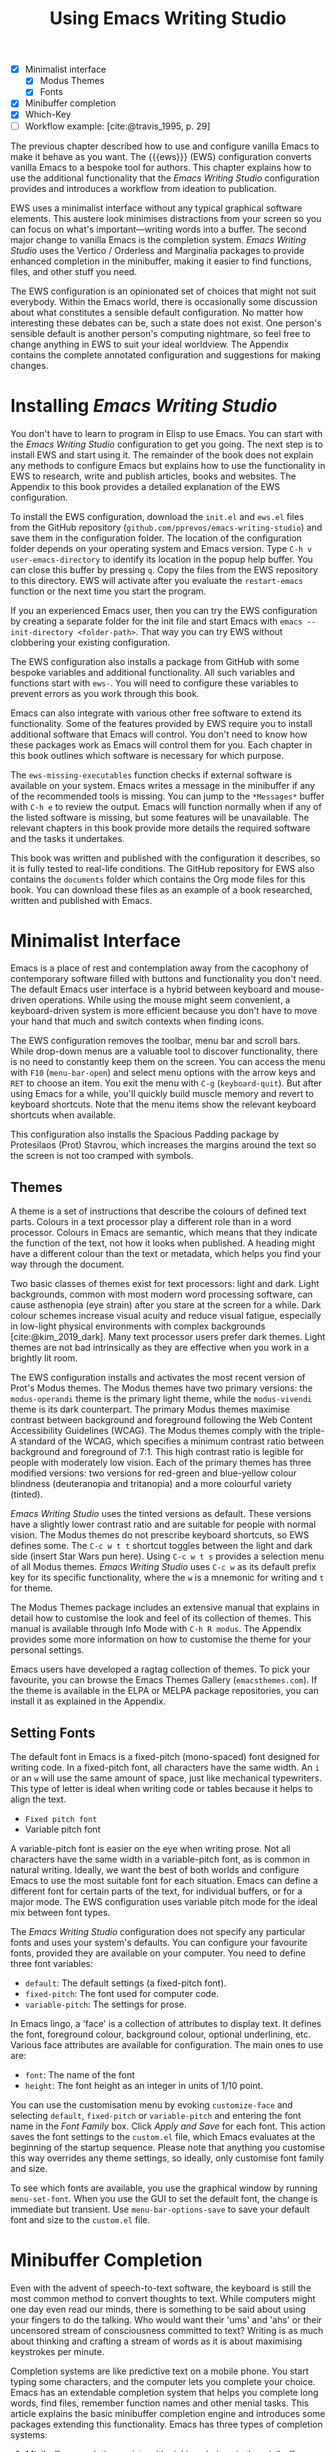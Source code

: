 #+title: Using Emacs Writing Studio
#+bibliography: ../library/emacs-writing-studio.bib
#+startup:      content
:NOTES:
- [X] Minimalist interface
  - [X] Modus Themes
  - [X] Fonts
- [X] Minibuffer completion
- [X] Which-Key
- [-] Workflow example: [cite:@travis_1995, p. 29]
:END:

The previous chapter described how to use and configure vanilla Emacs to make it behave as you want. The {{{ews}}} (EWS) configuration converts vanilla Emacs to a bespoke tool for authors. This chapter explains how to use the additional functionality that the /Emacs Writing Studio/ configuration provides and introduces a workflow from ideation to publication.

EWS uses a minimalist interface without any typical graphical software elements. This austere look minimises distractions from your screen so you can focus on what's important—writing words into a buffer. The second major change to vanilla Emacs is the completion system. /Emacs Writing Studio/ uses the Vertico / Orderless and Marginalia packages to provide enhanced completion in the minibuffer, making it easier to find functions, files, and other stuff you need.

The EWS configuration is an opinionated set of choices that might not suit everybody. Within the Emacs world, there is occasionally some discussion about what constitutes a sensible default configuration. No matter how interesting these debates can be, such a state does not exist. One person's sensible default is another person's computing nightmare, so feel free to change anything in EWS to suit your ideal worldview. The Appendix contains the complete annotated configuration and suggestions for making changes.

* Installing /Emacs Writing Studio/
You don't have to learn to program in Elisp to use Emacs. You can start with the /Emacs Writing Studio/ configuration to get you going. The next step is to install EWS and start using it. The remainder of the book does not explain any methods to configure Emacs but explains how to use the functionality in EWS to research, write and publish articles, books and websites. The Appendix to this book provides a detailed explanation of the EWS configuration.

To install the EWS configuration, download the =init.el= and =ews.el= files from the GitHub repository (=github.com/pprevos/emacs-writing-studio=) and save them in the configuration folder. The location of the configuration folder depends on your operating system and Emacs version. Type =C-h v user-emacs-directory= to identify its location in the popup help buffer. You can close this buffer by pressing =q=. Copy the files from the EWS repository to this directory. EWS will activate after you evaluate the ~restart-emacs~ function or the next time you start the program.

If you an experienced Emacs user, then you can try the EWS configuration by creating a separate folder for the init file and start Emacs with =emacs --init-directory <folder-path>=. That way you can try EWS without clobbering your existing configuration.

The EWS configuration also installs a package from GitHub with some bespoke variables and additional functionality. All such variables and functions start with ~ews-~. You will need to configure these variables to prevent errors as you work through this book.

Emacs can also integrate with various other free software to extend its functionality. Some of the features provided by EWS require you to install additional software that Emacs will control. You don't need to know how these packages work as Emacs will control them for you. Each chapter in this book outlines which software is necessary for which purpose.

The ~ews-missing-executables~ function checks if external software is available on your system. Emacs writes a message in the minibuffer if any of the recommended tools is missing. You can jump to the =*Messages*= buffer with =C-h e= to review the output. Emacs will function normally when if any of the listed software is missing, but some features will be unavailable. The relevant chapters in this book provide more details the required software and the tasks it undertakes.

This book was written and published with the configuration it describes, so it is fully tested to real-life conditions. The GitHub repository for EWS also contains the =documents= folder which contains the Org mode files for this book. You can download these files as an example of a book researched, written and published with Emacs.

* Minimalist Interface
Emacs is a place of rest and contemplation away from the cacophony of contemporary software filled with buttons and functionality you don't need. The default Emacs user interface is a hybrid between keyboard and mouse-driven operations. While using the mouse might seem convenient, a keyboard-driven system is more efficient because you don't have to move your hand that much and switch contexts when finding icons.

The EWS configuration removes the toolbar, menu bar and scroll bars. While drop-down menus are a valuable tool to discover functionality, there is no need to constantly keep them on the screen. You can access the menu with =F10= (~menu-bar-open~) and select menu options with the arrow keys and =RET= to choose an item. You exit the menu with =C-g= (~keyboard-quit~). But after using Emacs for a while, you'll quickly build muscle memory and revert to keyboard shortcuts. Note that the menu items show the relevant keyboard shortcuts when available.

This configuration also installs the Spacious Padding package by Protesilaos (Prot) Stavrou, which increases the margins around the text so the screen is not too cramped with symbols.

** Themes
A theme is a set of instructions that describe the colours of defined text parts. Colours in a text processor play a different role than in a word processor. Colours in Emacs are semantic, which means that they indicate the function of the text, not how it looks when published. A heading might have a different colour than the text or metadata, which helps you find your way through the document.

Two basic classes of themes exist for text processors: light and dark. Light backgrounds, common with most modern word processing software, can cause asthenopia (eye strain) after you stare at the screen for a while. Dark colour schemes increase visual acuity and reduce visual fatigue, especially in low-light physical environments with complex backgrounds [cite:@kim_2019_dark]. Many text processor users prefer dark themes. Light themes are not bad intrinsically as they are effective when you work in a brightly lit room.

The EWS configuration installs and activates the most recent version of Prot's Modus themes. The Modus themes have two primary versions: the =modus-operandi= theme is the primary light theme, while the =modus-vivendi= theme is its dark counterpart. The primary Modus themes maximise contrast between background and foreground following the Web Content Accessibility Guidelines (WCAG). The Modus themes comply with the triple-A standard of the WCAG, which specifies a minimum contrast ratio between background and foreground of 7:1. This high contrast ratio is legible for people with moderately low vision. Each of the primary themes has three modified versions: two versions for red-green and blue-yellow colour blindness (deuteranopia and tritanopia) and a more colourful variety (tinted).

/Emacs Writing Studio/ uses the tinted versions as default. These versions have a slightly lower contrast ratio and are suitable for people with normal vision. The Modus themes do not prescribe keyboard shortcuts, so EWS defines some. The =C-c w t t= shortcut toggles between the light and dark side (insert Star Wars pun here). Using =C-c w t s= provides a selection menu of all Modus themes. /Emacs Writing Studio/ uses =C-c w= as its default prefix key for its specific functionality, where the =w= is a mnemonic for writing and =t= for theme.

The Modus Themes package includes an extensive manual that explains in detail how to customise the look and feel of its collection of themes. This manual is available through Info Mode with =C-h R modus=. The Appendix provides some more information on how to customise the theme for your personal settings.

Emacs users have developed a ragtag collection of themes. To pick your favourite, you can browse the Emacs Themes Gallery (=emacsthemes.com=). If the theme is available in the ELPA or MELPA package repositories, you can install it as explained in the Appendix.

** Setting Fonts
The default font in Emacs is a fixed-pitch (mono-spaced) font designed for writing code. In a fixed-pitch font, all characters have the same width. An =i= or an =w= will use the same amount of space, just like mechanical typewriters. This type of letter is ideal when writing code or tables because it helps to align the text.

- =Fixed pitch font=
- Variable pitch font

A variable-pitch font is easier on the eye when writing prose. Not all characters have the same width in a variable-pitch font, as is common in natural writing. Ideally, we want the best of both worlds and configure Emacs to use the most suitable font for each situation. Emacs can define a different font for certain parts of the text, for individual buffers, or for a major mode. The EWS configuration uses variable pitch mode for the ideal mix between font types.

The /Emacs Writing Studio/ configuration does not specify any particular fonts and uses your system's defaults. You can configure your favourite fonts, provided they are available on your computer. You need to define three font variables:

- =default=: The default settings (a fixed-pitch font).
- =fixed-pitch=: The font used for computer code.
- =variable-pitch=: The settings for prose.

In Emacs lingo, a 'face' is a collection of attributes to display text. It defines the font, foreground colour, background colour, optional underlining, etc. Various face attributes are available for configuration. The main ones to use are:

- =font=: The name of the font
- =height=: The font height as an integer in units of 1/10 point.

You can use the customisation menu by evoking ~customize-face~ and selecting =default=, =fixed-pitch= or =variable-pitch= and entering the font name in the /Font Family/ box. Click /Apply and Save/ for each font. This action saves the font settings to the =custom.el= file, which Emacs evaluates at the beginning of the startup sequence. Please note that anything you customise this way overrides any theme settings, so ideally, only customise font family and size.

To see which fonts are available, you use the graphical window by running ~menu-set-font~. When you use the GUI to set the default font, the change is immediate but transient. Use ~menu-bar-options-save~ to save your default font and size to the =custom.el= file.

* Minibuffer Completion
Even with the advent of speech-to-text software, the keyboard is still the most common method to convert thoughts to text. While computers might one day even read our minds, there is something to be said about using your fingers to do the talking. Who would want their 'ums' and 'ahs' or their uncensored stream of consciousness committed to text? Writing is as much about thinking and crafting a stream of words as it is about maximising keystrokes per minute.

Completion systems are like predictive text on a mobile phone. You start typing some characters, and the computer lets you complete your choice. Emacs has an extendable completion system that helps you complete long words, find files, remember function names and other menial tasks. This article explains the basic minibuffer completion engine and introduces some packages extending this functionality. Emacs has three types of completion systems:

1. /Minibuffer completion/ assists with picking choices in the minibuffer, such as function names and files.
2. /Keychord completion/: Systems to help with keyboard shortcuts.
3. /Text completion/ helps you complete words you type in the buffer (see Chapter [[#chap-production]]).

The minibuffer is where you find files, evaluate functions, and enter other information. The minibuffer completion system aims to make it easier to find what you need by providing a search mechanism that provides a list of possible options. The standard minibuffer Emacs completion system focuses on entering functions, filenames, buffer names and any other selection process in the minibuffer.

The minibuffer completion system is highly configurable, and several packages extend the vanilla functionality. The EWS configuration uses a stack of connected packages developed by Daniel Mender to provide a seamless experience.

The Vertico package uses incremental search, meaning the list of candidates is shortened to match your entry as soon as you type one or more characters. For example, when opening a file with =C-c C-f=, you can start typing any part of the filename to locate the file you seek. Use =C-backspace= keys to move to a higher directory.

The Savehist package remembers your selections and saves your minibuffer history when exiting Emacs. This package ensures that your most popular choices remain on top for further convenience. To further refine our ability to find completion candidates, the Orderless package enhances Vertico and matches patterns, irrespective of the order in which they are typed. For example, typing =emacs writing TAB= provides the same results as =writing emacs TAB=. 

Emacs is a self-documenting computing environment, meaning every function and variable includes a text describing what it does. The Marginalia package displays the first line of these texts next to your completion candidates. This package also shows available keyboard shortcuts for relevant completion candidates (Figure [[fig:vertico]]). When you type =M-x=, you will see a list of functions and a brief description of what they do and whether there is a keyboard shortcut to access it.

#+caption: Minibuffer completion with Vertico, Orderless and Marginalia.
#+name: fig:vertico
#+attr_html: :alt Minibuffer completion with Vertico, Orderless and Marginalia :title Minibuffer completion with Vertico, Orderless and Marginalia
#+attr_latex: :width \textwidth
[[file:images/mini-buffer-completion.jpg]]

** Keyboard Shortcuts
Completion shortens the amount of text you must type and is ideal for discovering functionality you did not yet realise existed. However, as explained in the previous chapter, we usually don’t type function names but use keyboard shortcuts.

Remembering which keyboard shortcut you need takes some effort. The Which-Key package by Justin Burkett is not so much a completion system but a great help when trying to remember which keyboard shortcut to use. This package provides a minor mode that displays the keybindings following the currently entered incomplete command (a prefix) in a popup.

Many keyboard shortcuts have multiple parts, such as =C-x C-f=. The which-key package shows a popup menu that lists all the available options. When, for example, you press =C-x=, the menu will list all follow-up keys and the function they are bound to. Where it says =prefix= in the popup, this means that there is a deeper level. So, by pressing =C-c w=, the EWS prefix, you see a list of the available sub-menus and functions.

If the shortcuts are too large to fit in the popup window, you can move to the next page with =C-h n= and the previous page with =C-h p=. Just typing =C-h= inside the Which-Key popup displays additional options to navigate the list of key bindings.

#+caption: Which-Key popup window for C-c-w (Emacs Writing Studio).
#+attr_html: :alt Which-Key popup window for Emacs Writing Studio :title Which-Key popup window for Emacs Writing Studio :width 600
[[file:images/which-key-popup-screen.jpg]]

* Introducing Org Mode
:PROPERTIES:
:CUSTOM_ID: sec:org-mode
:END:
The previous chapter explained how to write a plain text file. Now, we add a new layer of complexity by introducing Org mode, a powerful major mode that comes with Emacs by default. This software was initially developed in 2003 by Carsten Dominik, professor of astronomy at the University of Amsterdam. Since then, countless other developers have continued to advance Org mode. Many people use Emacs because of Org mode is a perfect environment for writing. 

You can use Org mode to publish websites, articles and books, keep a diary, write research notes, manage your actions, and more. And on top of all that, it is intuitive to use. This section shows you the basics of writing prose in Org mode. The remainder of the book explains the more specialised functionality of this extensive package.

Start by creating a file with a =.org= extension and start writing, for example, =C-x C-f test.org=. Emacs automatically enables Org mode for any file with the =.org= extension. Org mode is derived from text mode, so everything explained in [[#sec:text-mode]] also applies to this section. 

Each Org document starts with a header that contains metadata and settings relevant to the buffer. The Org mode metadata and settings start with =#+= followed by a keyword and a colon, and the metadata, for example, =#+title: Romeo and Juliet=. The document header can also contain metadata such as a subtitle or a date and other bits of information. Emacs packages can use this information when publishing the text and other functionality. If Shakespeare had used Org mode, the front matter could be:

#+begin_example
  #+title:   Romeo and Juliet
  #+author:  William Shakespeare
  #+date:    [1597-05-08 Thu]
#+end_example

This section only provides a short introduction to using Org mode to write prose. Subsequent chapters explain more specialised functionality in Org mode, such as managing projects and exporting. The extensive Org mode manual is available in the info system with =C-h R org=.

** Document Structure
:PROPERTIES:
:CUSTOM_ID: sec:org-structure
:END:
One of the unofficial rules of writing is to define the structure before writing the content. Books have chapters, sections and paragraphs; articles have headings; poems have verses; and so on. Almost all forms of writing have a hierarchy. Org mode has a flexible set of commands to quickly define the structure of your writing project. Defining headings is as easy as starting a line with an asterisk followed by a space. To create deeper levels, add more stars:

#+begin_example
  * Heading 1
  ** Heading 2
  *** Heading 3
#+end_example

When you press =M-RET=, the following line becomes a new heading. With =C-RET=, the new line is added after the text in the current section. You can also promote a standard paragraph to a heading using =C-c *= (~org-toggle-heading~). Org mode also makes it easy to move and promote or demote existing headings and associated subheadings and text (which in Org mode is a subtree). Just use the =ALT= and arrow keys to move a subtree around the document. You can also use these keys to move paragraphs.

When the cursor is on a heading the =TAB= key collapses the text. Repeatedly pressing =TAB= shows the subheadings and then again the full text. To collapse the whole document, add the Shift key. Pressing =S-TAB= collapses the whole buffer, showing only the level one headings. Pressing =S-TAB= once again will show headings, and repeating it for a second time reveals all text. You can keep cycling through these modes with the =S-TAB= key (figure [[#fig:org-cycle]] and table [[#tab:org-structure]]). You can recognise folded headings by the ellipses (=…=) at the end of the line. The Org-Modern package (section [[#sec:rice]]) also changes the asterisks to triangles. When the triangle points to the right, the heading is collapsed and when it points down, the heading is open.

#+begin_src dot :file images/org-cycle.png
  digraph {
      graph [dpi=300]
      rankdir=LR
      node [shape="box"]
      node [fontname=Arial fontsize=10];
      edge [fontname=Courier fontsize=9 color=gray]
      "Show All" -> Contents -> Overview -> "Show All"
  }
#+end_src
#+caption: Global cycling in Org mode with =S-TAB=.
#+name: fig:org-cycle
#+attr_latex: :width 0.5\textwidth
#+attr_org: :width 300
#+RESULTS:
[[file:images/org-cycle.png]]

Org mode also provides a set of commands to make it easier to jump between headings. These commands let you move between headings of the same level and move up in the hierarchy. Table [[#tab:org-structure]] lists some the available commands related to the structure of Org mode documents.

#+caption: Org mode structure editing.
#+name: tab:org-structure
| Shortcut             | Function                        | Description                     |
|----------------------+---------------------------------+---------------------------------|
| =C-c *=                | ~org-toggle-heading~              | Convert paragraph to heading    |
| =TAB= / =S-TAB=          | ~org-cycle~                       | (Un)fold headings               |
| =M-<up>= / =M-<down>=    | ~org-metaup~ / ~org-metadown~       | Move a heading or paragraph     |
| =M-<left>= / =M-<right>= | ~org-metaleft~ / ~org-metaright~    | Promote or demote a heading     |
| =M-RET=                | ~org-meta-return~                 | Insert a new heading            |
| =C-c *=                | ~org-toggle-heading~              | Convert paragraph or vice versa |
| =C-C C-n=              | ~org-next-visible-heading~        | Move to next heading            |
| =C-c C-p=              | ~org-previous-visible-heading~    | Move to previous heading        |
| =C-c C-u=              | ~outline-heading-up~              | Move to the higher level        |
| =C-c C-f=              | ~org-forward-heading-same-level~  | Move next at the same level     |
| =C-c C-b=              | ~org-backward-heading-same-level~ | Move previous at the same level |

** Text Formatting
Writing all words in the same style can be boring and some text needs some emphasis. To change how Org Mode displays text, you surround it with special characters: =/italic/=, =*bold*=, =_underline_=, =+strikethrough+= and ==verbatim==. In Vanilla Emacs, these markers remain visible but disappear when exporting the document to its published format.

The EWS configuration hides these markers. The only problem with hiding emphasis markers that way is that rich text becomes hard to edit because it is unclear whether your cursor is on the marker or the first or last character. EWS therefore uses the Org-Appear package by Alice Hacker. This tool displays the rich text markers while the cursor is on a word but hides them otherwise, resulting in a less cluttered screen.

** Lists
Writing lots of prose in long paragraphs can make content hard to understand, so non-fiction authors use lists to create clarity in writing. Writing lists in Org mode could not be easier. Start a line with a dash and complete the entry with =M-RET= to create the next entry. Using the Alt and left or right arrow keys changes the depth of the item. The Alt key with the up and down arrows moves the line up or down in the hierarchy. You can change the list prefix with the =SHIFT= and left/right arrow keys. The default options are:  =-=, =+=, =1.= or =1)=. You can convert a paragraph to a list with =C-c -= (~org-toggle-item~). Repeatedly using this command changes the bullet type, just like shift and the arrow keys. To demote a list item back to a paragraph, simply remove the list characters.

#+begin_example
  - Item
    + next item
      1. The following
      2. And another
         a. Down, down, deeper and down
#+end_example

Numbered lists start at one by default but you can add a cookie to start the list at a different number. For example, to start the list at number 3, add =[@3]=, as shown below.

#+begin_example
3. [@3] First line
4. Second line
#+end_example

Org mode can also order your list with the ~org-sort~ function (=C-c ^=). You will be prompted to select a sorting method, which can be either numerically, alphabetically or more advanced options.
     
** Tables
:NOTES:
- [X] https://orgmode.org/worg/org-tutorials/tables.html
:END:

A table is another mechanism in technical publications to structure information in lieu of prose. Creating tables in Org mode uses an intuitive plain method to add, remove and move columns and rows. To create a table, start a line with a pipe (=|=) symbol, enter the content, and continue until you have defined all columns. Then, end the line with another pipe. Every cell in an Org mode table is flanked by a pipe. You don't have to worry about aligning the text because the =TAB= or =C-c C-c= automatically add spaces to adjust the column sizes.

Navigate forward through the cells with the =TAB= or arrow up/down keys. Using =S-TAB= moves the cursor back one cell. Combining Alt and Shift with the arrow keys adds and removes columns and rows. When you start a row with =|-= and hit =TAB=, you create a horizontal line across the table. You can also add a horizontal line below the cursor and move to the next row with =C-c RET=, which in this context calls the ~org-table-hline-and-move~ function.

#+begin_example
,#+caption: Example table.
,#+name: tab:example
| Column 1 | Column 2 |
|----------+----------|
| Sator    |       12 |
| Arepo    |       26 |
| Tenet    |      878 |
| Opera    |       89 |
| Rotas    |       89 |
#+end_example

Each table can also have a caption, which starts with the =#+caption:= token and a name (=#+name:=). These lines are mainly used for creating cross-references when publishing your document, which is further explained in Chapter [[#chap:publication]].

Org mode can only handle simple tables without spanning columns or rows. To create more complex tables, Org mode integrates with the builtin table package by Takaaki Ota. These tables have a slightly different syntax to Org mode, as illustrated below in this table of German articles. Note that Org mode syntax inside cells in these types of tables is not recognised. Because of interference with other Org mode functionality, Takaaki Ota tables cannot be edited directly in an Org buffer. To edit such a table use ~org-edit-special~ (=C-c '=). To convert a standard Org mode table to the more complex format use ~org-table-create-with-table.el~, bound to =C-c ~=. To learn more about the syntax for this package, read the manual with =C-h P table=.

#+begin_example
+------------+-----------+----------+----------+-------------+
|            |             Singular            | Plural      |
|            +-----------+----------+----------+-------------+
|            | Masculine | Neuter   | Feminine | All genders |
+------------+-----------+----------+----------+-------------+
| Nominative | der       | das      | die      | die         |
| Accusative | den       | das      | die      | die         |
| Dative     | dem       | dem      | der      | denen       |
| Genitive   | dessen    | dessen   | deren    | deren       |
+------------+-----------+----------+----------+-------------+
#+end_example

** Links
:PROPERTIES:
:CUSTOM_ID: sec:links
:END:
A text, just like a person, neither can exist in solitude. A as people we have family and friends and so do texts. You might need links to connect related files (friends) or reference text from which your writing borrows ideas (parents). Relationships between electronic texts are established with hyperlinks. Org mode recognises a large suite of link types, such as websites, Document Object Identifiers (DOI) and internal files.

Links in Org mode start with an identifier, followed by the link itself. For example, websites start with the usual =https:= and files start with =file:= and DOI numbers, you guessed it, start with =doi:=. Org mode recognises these automatically as you type them, for example adding =doi:10.1201k/9781003326977= creates a clickable link.

When the link location contains spaces you need to surround it with a double square brackets for it to become active: =[[file:file-name]]=. Links can also contain a description using the following syntax: =[[type:link][description]]=. When a link has a description, Org mode hides the syntax and formats it like hyperlink on a website. You can switch this behaviour on and off with ~org-toggle-link-display~.

You follow a link in Org mode with a mouse click or by pressing =C-c C-o= (~org-open-at-point~) with your cursor on the link text. If you use this shortcut anywhere in the text that is not a link, Org mode presents a list of links in the current heading.

You don't have to type the square brackets and create and edit links with =C-c C-l= (~org-insert-link~). This function first asks you to select the link type and then for the full link address. The last step asks for an optional description. To remove a link and only keep the description as plain text, use this command and erase the link address, keeping or modifying the description.

To create a link to a website, copy the URL from the browser and use the ~org-web-tools-insert-link-for-url~ function (=C-c w w=) which creates a fully-formatted link from the URL in the kill ring and fetches the description from the website.

Org mode can also insert references to literature, which is covered in chapters [[#chap:inspiration]] and [[#chap:production]].

** Images
:PROPERTIES:
:CUSTOM_ID: sec:images
:END:
Although Emacs is a text processor, it can also display images. In Org mode, an image is a link to an image file, so the text and the images remain separate files. To add an image, press =C-c C-l= (~org-insert-link~), which opens the link menu. Org mode understands many types of links and for images we need a file link, so type =file:=. Press enter and select the image filename in the minibuffer. You can skip the =file= part by adding the universal argument with the =C-u C-c C-l= shortcut, from where you can start selecting the image file. Your buffer will now contain a link that starts with =file:=, the directory and file name. Under the hood, Org mode wraps the link between double square brackets, so it looks like: =[[file:path/to/image]]=. 

#+begin_example
  #+caption: Image caption.
  #+name: fig:example
  #+attr_org: :width 600
  [[file:path/to-image]]
#+end_example

Links to files can be absolute or relative to the directory the document you are linking from is in.



After adding the link, you can preview the image with the ~org-redisplay-inline-images~ function or =C-c C-x C-M-v=. To toggle previewing pictures in the whole document, use =C-c C-x C-v= (~org-toggle-inline-images~).

The EWS configuration enables default image previews in all Org mode buffers, but adding a new image removes the preview so you run the redisplay command. The pictures in the buffer are all shown at 300 pixels wide. You can configure the preview size to your preference by adding a line above the image, for example: =#+attr_org:: width 600=. 

Emacs has some facilities to manage image libraries through the Image-Dired package, discussed in Chapter [[#chap:admin]].

Image links are links to other files without a description. 

Like tables, you can add a caption and a reference name to an image. Various other attributes can be added to define how the image is displayed in the published version, as explained in Chapter [[#chap:publication]].

** Mathematical Notation
:PROPERTIES:
:CUSTOM_ID: sec:formulas
:END:
Technical authors often rely on mathematical notation, which in Org mode is written in LaTeX syntax. You can use simple LaTeX commands in your text, known as pretty entities, or write fully-formatted mathematical notation.

Pretty entities (more precisely UTF-8 characters) in Org mode relate to special symbols, such as superscript and subscript (=x^{2}= or =x_{2}=) and other characters, such as =\pi=, which display as x², x₂ and π. Org mode also understands other LaTeX characters, such as Greek letters (=\alpha= to =\omega=), superscripts and subscripts. You can write these plainly inside an Org buffer. EWS converts these to their 'pretty' version by default. The underlying text remains the same. You can switch this behaviour on and off with the =C-c C-x \= keys (~org-toggle-pretty-entities~). By default, Org mode does not require curly braces for sub- and superscripts. But this can cause confusion if you like to write something using 'snake_case'. The EWS configuration limits applying sub- and superscripts to characters between curly braces.

For more complex formulas you need to use the full LaTeX formula notation. A formula is surrounded by one or two dollar signs. A single dollar sign indicates an inline formula, while using double dollar signs displays the formula as a separate paragraph with larger symbols.

To give you a taste of what LaTeX formulas look like, this is Ramanujan's formula for \pi, both graphically and in LaTeX notation. A full explanation of LaTeX formula notation is outside the scope of this book. You can reverse-engineer this example as it contains what you need for 80% of mathematical formulas. 

$$\frac{1}{\pi} = \frac{\sqrt{8}}{9801} \sum_{n=0}^{\infty}\frac{(4n)!}{(n!)^4}\times\frac
{26390n + 1103}{396^{4n}}$$

#+begin_example
$$\frac{1}{\pi} = \frac{\sqrt{8}}{9801}
\sum_{n=0}^{\infty} \frac{(4n)!}{(n!)^4} \times
\frac{26390n + 1103}{396^{4n}}$$
#+end_example

If the pretty entities functionality is enabled, then some LaTeX symbols are converted to mathematical notation, so you might want to disable this when writing mathematical expressions with =C-c C-x \=.

Org mode can preview LaTeX fragments as images if the =dvipng= program is available. To preview the fragment under the cursor, press =C-c C-x C-l= (~org-latex-preview~). This process converts LaTeX formulas to an SVG file stored in a subdirectory named =ltximg=. 

The Org-Fragtog package by Benjamin Levy provides convenient functionality to toggle between the plain text LaTeX fragments and the image preview. When the cursor is inside a formula, Emacs shows the plain text, and when outside a formula, it shows the graphical version, preventing the need for manual switching.

** Ricing Org Mode
:PROPERTIES:
:CUSTOM_ID: sec:rice
:END:
Ricing is slang term among software developers referring to heavily customising the appearance of their editor. This prettification could involve themes, fonts, and other visual tweaks to create a unique style. Vanilla Emacs is an ugly duckling that can be configured into a beautiful swan. The EWS configuration file contains some modifications to the user interface.

The main difference between a plain text processor and a WYSIWYG word processor is that in Emacs the design of the text (font, colour and so on) communicates meaning rather than design. Your Emacs theme sets the colours and perhaps also fonts for your document. The purpose of this styling is to help you navigate the document. The way your document looks in the buffer is not what it looks like when exported to the final product.

The active theme and various configurations and packages define the display of an Org mode buffer. Emacs defines how a buffer looks through =font-lock-mode=. Font locking assigns faces to (or 'fontifies' in Emacs speak) various parts of your text using logical rules. Evaluating =font-lock-mode= toggles between the fully configured version of your Org mode file and the plain text version. Run this function on an existing Org mode file to see the difference between pure plain text and a fontified text. To take it a step further, you can open an Org mode file and run ~text-mode~ to disable all Org mode functionality and see the file in its raw beauty. To jump back to safety, simply run ~org-mode~ to restore the file.

EWS uses parts of the Org-Modern package *********

* Checking Spelling
Writing with a spellchecker has become the ultimate security blanket for authors. Without the squiggly red lined underneath our text, my writing would be littered with typos. The combined Ispell and Flyspell Emacs packages provide an interface to the Hunspell spell-checking software, so you must ensure that it is available on your computer, including at least one dictionary. The EWS configuration enables the Flyspell minor mode (spelling on-the-fly) for all text modes.

There are basically two ways to correct your writing. Either just keep the juices flowing and check the complete text when your complete the session, or fix typos as detected.

The ~ispell~ function (=C-c w s s=) walks through all suspected spelling mistakes in the current buffer or in a selected region. This function displays the proposed corrections at the top of the window. You can select the preferred correction by entering the relevant number. The minibuffer provides a menu to manage the error. Ignore the typo with the space bar, accept it for this session with =a=, insert in your personal dictionary with =i= and other options which =C-h= reveals.

Flyspell also has a handy command to jump between suspected spelling errors. The ~flyspell-goto-next-error~ function (=C-,=) places the cursor at the, next word that need a review. Add thing the universal argument (=C-u C-,)= jumps to the previous possible error. To correct the suspect word use ~ispell-word~ (=M-$=) and the options in the menu described earlier.

Checking single words requires you to move the cursors to that word and than move back to the coal front of your writing flow. Flyspell provides a more convenient way to correct words on the fly with ~flyspell-auto-correct-previous-word~ (=C-;=). This command replaces the first detected spelling error before the cursor visible on the screen with the most likely alternative. Repeatedly pressing =C-;= cycles through the available options until you return to the original version. The echo area shows the list of possible corrections. Typing any other key breaks the chain. All changes are also stored in the undo system, so you can still go back to an earlier option if you accidentally go to far. 

The Hunspell software has access to a wide collection of dictionaries, including variations of English, which you have to install separately. The default dictionary for EWS is Australian English (=en_AU=). Customise the ~ews-ispell-dictionary~ variable to change the default language using the formal Hunspell dictionary name, for example =de_CH= for Swiss German or =nl_NL= for Dutch. Any changes to dictionaries will only have effect when the chosen dictionary is available on your system.

If you write in more than one language then you can add multiple dictionaries by adding them to the ~ews-ispell-dictionary~ variable in a comma-separated string. For example, to accept both Australian-English and Dutch words customise this variable to ="en_AU,nl_nl"= and restart Emacs.

* The {{{ews}}} Workflow
The process of writing can be chaotic as it involves successive iterative cycles. But an orderly pattern emerges when we stand back from details of the daily grind. We read literature and get inspired, develop new ideas, produce new works and publish the results. Even though reality is never as linear as this list suggests, it is a helpful guide to organise the {{{ews}}} workflow and the content of the rest of this book (Figure [[fig:workflow]]).

#+begin_src dot :file test.png
  digraph {
  rankdir=LR
  newrank=true
  fontname=Arial
  graph [dpi=300 nodesep=.5 ranksep=0.7]
  node [fontsize=10 fontname=Arial]
  edge [color=gray]

  subgraph custer3 {
    rank="same"
    cluster=true
    label="Managing"
    penwidth=0.5
    tasks [label="Org Mode\nTodo" shape="folder" width=1]
  }

  subgraph cluster1 {
    rank="same"
    label="Inspiration"
    penwidth=0.5
    other [label="Other media" shape="rect" width=1]
    blogs [label="Internet" shape="rect" width=1]
    lit [label="Literature" shape="rect" width=1]
  }

  subgraph cluster2 {
    rank="same"
    label="Ideation"
    penwidth=0.5
    biblio [label="BibTeX\nbibliography" shape="folder" width=1]
    notes [label="Denote\nnotes" shape="folder" width=1]

  }

  subgraph cluster4 {
    rank=same
    label="Production"
    penwidth=0.5
    typeset [label="Typesetting" shape="folder" width=1]
    edit [label="Editing" shape="folder" width=1]
    write [label="Writing" shape="folder" width=1]
    write -> edit -> typeset [constraint=false]
  }

  subgraph cluster5 {
    rank=same
    label="Publication"
    penwidth=0.5   
    www [label="Website" shape="note" width=1]
    ebook [label="eBook\nePub / PDF" shape="note" width=1]
    office [label="Office\ndocument" shape="note" width=1]
  }

  biblio -> tasks
  blogs -> biblio 
  notes -> write
  typeset  -> www [lhead=cluster4]


  {rank=same; notes; tasks;}

  }
#+end_src
#+caption: Emacs Writing Studio workflow.
#+name: fig:workflow
#+attr_html: :width 600 :alt Emacs Writing Studio workflow :title Emacs Writing Studio workflow
#+attr_latex: :width 0.8\textwidth
#+RESULTS:
[[file:test.png]]

The basic principle of this workflow is that the author collects information from literature, the web, movies, and so on (/inspiration/), which they process in a note-taking system. These notes are the central repository of information and are linked to a bibliography (/ideation/). These ideas and notes form the foundation of the writing process (/production/). When the work is completed, the author publishes it in its final format (/publication/). However, there is a fifth step. At the end of a long day of writing and editing, we must also do some /Administration/ to keep our systems in good shape.

** Inspiration
Ideas don't pop into minds out of thin air. Our thoughts, plans, and inspirations derive from our lived experiences and what we read, hear, or watch. Emacs has extensive facilities to read any plain text format imaginable and display PDF files, ebooks and images. Listening to a podcast or watching a video is impossible within Emacs, but it can provide an interface to integrate with multimedia applications. You can also maintain a bibliography to organise and access your collection of electronic literature. Emacs can also browse the internet, although the built-in browser is not fully featured but a tool that displays websites as plain text. Chapter [[#chap:inspiration]] discusses how to read ebooks, surf the internet, and consume multimedia files with Emacs.

** Ideation
Ingesting all these new ideas is only worthwhile if you keep a record of your new-found inspirations. Hence, maintaining notes is essential to facilitate the ideation process. Emacs is an ideal tool for storing notes in plain text. Several packages are available to manage your digital brain. This step in the EWS workflow revolves around the Denote package by Protesilaos (Prot) Stavrou.

You don't need to follow any specific note taking methods such as /Zettelklasten/ or /Bullet Journal/. My personal collection of notes is a primordial soup of ideas, categorised using organically grown tags and opportunistically linked. Besides digital musings, you can add anything worth keeping to Denote, including binary files such as PDFs or photographs. Chapter [[#chap:ideation]] discusses how to use Org mode and the Denote package to develop a personal knowledge management system.

** Production
Once you have gathered your thoughts, it is time to start writing. Org mode is ideal for writing articles and books or developing websites. Emacs developers have also published many additional utilities to assist with the writing process, such as completion, grammar checking, a dictionary, thesaurus, and other indispensable tools. During production you also might want to collaborate with other authors, which requires some control over different versions. Chapter [[#chap:production]] describes how to use Org mode to write articles, websites and books and manage large projects.

** Publication
The glorious moment has arrived when you can publish the fruits of your labour. Emacs Org mode has powerful capabilities to export the text to various formats, most importantly word processor documents for sharing, PDF files for physical books, ePub for ebooks and HTML for websites. Org mode exports files to print-ready PDF files through the LaTeX document preparation system, which is popular with technical authors and publishers, but can be used for any type of physical book. Chapter [[#chap:publication]] discusses how to use Org mode to convert your plain text document to an electronic or physical publication to share with the world.

** Administration
Working through a writing project is a fantastic journey of creative expression, but there is also some overhead in managing your projects. Emacs interfaces with other GNU software to help you manage your files using the powerful directory editor (Dired). You can also use Emacs to manage your photographs and images with the built-in Image-Dired package. Lastly, working on a big project means tracking many tasks. Org mode has a fully functional task management system to help you keep track of your projects. You can implement your personal workflow or use a Getting Things Done (GTD) approach. Chapter [[#chap:admin]] discusses how to manage your files and your projects to keep you own track in your writing projects.

